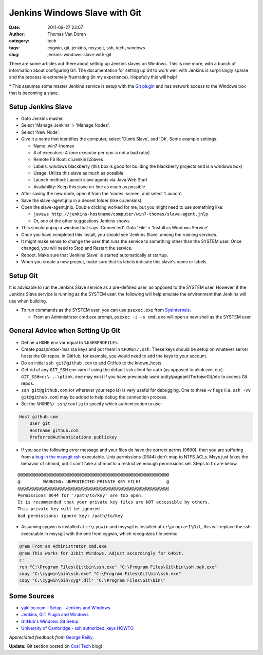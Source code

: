 Jenkins Windows Slave with Git
##############################
:date: 2011-09-27 23:07
:author: Thomas Van Doren
:category: tech
:tags: cygwin, git, jenkins, msysgit, ssh, tech, windows
:slug: jenkins-windows-slave-with-git

There are some articles out there about setting up Jenkins slaves on
Windows. This is one more, with a bunch of information about configuring
Git. The documentation for setting up Git to work well with Jenkins is
surprisingly sparse and the process is extremely frustrating (in my
experience). Hopefully this will help!

\* This assumes some master Jenkins service is setup with the `Git
plugin`_ and has network access to the Windows box that is becoming a
slave.

Setup Jenkins Slave
-------------------

-  Goto Jenkins master.
-  Select 'Manage Jenkins' > 'Manage Nodes'.
-  Select 'New Node'.
-  Give it a name that identifies the computer, select 'Dumb Slave', and
   'Ok'. Some example settings:

   -  Name: win7-thomas
   -  # of executors: 4 (one executor per cpu is not a bad ratio)
   -  Remote FS Root: c:\\Jenkins\\Slaves
   -  Labels: windows blackberry (this box is good for building the
      blackberry projects and is a windows box)
   -  Usage: Utilize this slave as much as possible
   -  Launch method: Launch slave agents via Java Web Start
   -  Availability: Keep this slave on-line as much as possible

-  After saving the new node, open it from the 'nodes' screen, and
   select 'Launch'.
-  Save the slave-agent.jnlp in a decent folder (like c:\\Jenkins).
-  Open the slave-agent.jnlp. Double clicking worked for me, but you
   might need to use something like:

   -  ``javaws
      http://jenkins-hostname/computer/win7-thomas/slave-agent.jnlp``
   -  Or, one of the other suggestions Jenkins shows.

-  This should popup a window that says 'Connected'. Goto 'File' >
   'Install as Windows Service'.
-  Once you have completed this install, you should see 'Jenkins Slave'
   among the running services.
-  It might make sense to change the user that runs the service to
   something other than the SYSTEM user. Once changed, you will need to
   Stop and Restart the service.
-  Reboot. Make sure that 'Jenkins Slave' is started automatically at
   startup.
-  When you create a new project, make sure that its labels indicate
   this slave's name or labels.

Setup Git
---------

It is advisable to run the Jenkins Slave service as a pre-defined user,
as opposed to the SYSTEM user. However, if the Jenkins Slave service is
running as the SYSTEM user, the following will help emulate the
environment that Jenkins will use when building.

-  To run commands as the SYSTEM user, you can use ``psexec.exe`` from
   `SysInternals`_.

   -  From an Administrator cmd.exe prompt, ``psexec -i -s cmd.exe`` will
      open a new shell as the SYSTEM user.

General Advice when Setting Up Git
----------------------------------

-  Define a ``HOME`` env var equal to ``%USERPROFILE%``.
-  Create *passphrase-less* rsa keys and put them in ``%HOME%/.ssh``. These
   keys should be setup on whatever server hosts the Git repos. In
   GitHub, for example, you would need to add the keys to your account.
-  Do an initial ``ssh git@github.com`` to add GitHub to the known\_hosts.
-  Get rid of any ``GIT_SSH`` env vars if using the default ssh client for
   auth (as opposed to plink.exe, etc). ``GIT_SSH=c:\...\plink.exe`` may
   exist if you have previously used putty/pageant/TortoiseGit/etc to
   access Git repos.
-  ``ssh git@github.com`` (or wherever your repo is) is very useful for
   debugging. One to three -v flags (i.e. ``ssh -vv git@github.com``) may be
   added to help debug the connection process.
-  Set the ``%HOME%/.ssh/config`` to specify which authentication to use:

.. code-block:: conf

    Host github.com
        User git
        Hostname github.com
        PreferredAuthentications publickey

-  If you see the following error message and your files do have the
   correct perms (0600), then you are suffering from a `bug in the
   msysgit ssh`_ executable. Unix permissions (0644) don't map to NTFS
   ACLs. Msys just fakes the behavior of chmod, but it can't fake a
   chmod to a restrictive enough permissions set. Steps to fix are
   below.

::

    @@@@@@@@@@@@@@@@@@@@@@@@@@@@@@@@@@@@@@@@@@@@@@@@@@@@@@@@@@@
    @         WARNING: UNPROTECTED PRIVATE KEY FILE!          @
    @@@@@@@@@@@@@@@@@@@@@@@@@@@@@@@@@@@@@@@@@@@@@@@@@@@@@@@@@@@
    Permissions 0644 for '/path/to/key' are too open.
    It is recommended that your private key files are NOT accessible by others.
    This private key will be ignored.
    bad permissions: ignore key: /path/to/key

-  Assuming cygwin is installed at ``c:\cygwin`` and msysgit is installed
   at ``c:\progra~1\Git``, this will replace the ssh executable in msysgit
   with the one from cygwin, which recognizes file perms:

.. code-block:: cmd

    @rem From an Administrator cmd.exe
    @rem This works for 32bit Windows. Adjust accordingly for 64bit.
    c:
    ren "C:\Program Files\Git\bin\ssh.exe" "C:\Program Files\Git\bin\ssh.bak.exe"
    copy "C:\cygwin\bin\ssh.exe" "C:\Program Files\Git\bin\ssh.exe"
    copy "C:\cygwin\bin\cyg*.dll" "C:\Program Files\Git\bin\"

Some Sources
------------

-  `yakiloo.com - Setup - Jenkins and Windows`_
-  `Jenkins, GIT Plugin and Windows`_
-  `GitHub's Windows Git Setup`_
-  `University of Cambridge - ssh authorized\_keys HOWTO`_

*Appreciated feedback from* `George Reilly`_.

**Update:** Git section posted on `Cozi Tech`_ blog!

.. _Git plugin: https://wiki.jenkins-ci.org/display/JENKINS/Git+Plugin
.. _SysInternals: http://technet.microsoft.com/en-us/sysinternals/bb545027
.. _bug in the msysgit ssh: http://code.google.com/p/msysgit/issues/detail?id=261#c46
.. _yakiloo.com - Setup - Jenkins and Windows: http://yakiloo.com/setup-jenkins-and-windows/
.. _Jenkins, GIT Plugin and Windows: https://wiki.jenkins-ci.org/display/JENKINS/Git+Plugin#GitPlugin-
.. _GitHub's Windows Git Setup: http://help.github.com/win-set-up-git/
.. _University of Cambridge - ssh authorized\_keys HOWTO: http://www.eng.cam.ac.uk/help/jpmg/ssh/authorized_keys_howto.html
.. _George Reilly: http://weblogs.asp.net/george_v_reilly/
.. _Cozi Tech: http://blogs.cozi.com/tech/2011/09/setting-up-git-in-a-headless-windows-environment.html
